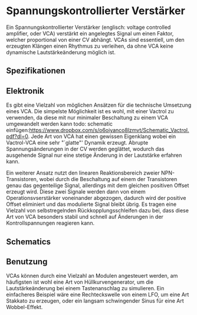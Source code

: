 #+bibliography: ../../references.bib
\label{VCA}
* Spannungskontrollierter Verstärker
Ein Spannungskontrollierter Verstärker (englisch: voltage controlled amplifier, oder VCA) verstärkt ein angelegtes Signal um einen Faktor, welcher proportional von einer \acl{CV} abhängt. \acp{VCA} sind essentiell, um den erzeugten Klängen einen Rhythmus zu verleihen, da ohne \ac{VCA} keine dynamische Lautstärkeänderung möglich ist. 
** Spezifikationen
** Elektronik
Es gibt eine Vielzahl von möglichen Ansätzen für die technische Umsetzung eines \ac{VCA}. Die simpelste Möglichkeit ist es wohl, mit einer Vactrol zu verwenden, da diese mit nur minimaler Beschaltung zu einem VCA umgewandelt werden kann todo: schematic einfügen:https://www.dropbox.com/s/o6oiyanco8lzmvt/Schematic_Vactrol.pdf?dl=0. Jede Art von \ac{VCA} hat einen gewissen Eigenklang wobei ein Vactrol-VCA eine sehr "`glatte"' Dynamik erzeugt. Abrupte Spannungsänderungen in der \acl{CV} werden geglättet, wodurch das ausgehende Signal nur eine stetige Änderung in der Lautstärke erfahren kann.

Ein weiterer Ansatz nutzt den linearen Reaktionsbereich zweier NPN-Transistoren, wobei durch die Beschaltung auf einem der Transistoren genau das gegenteilige Signal, allerdings mit dem gleichen positiven Offset erzeugt wird. Diese zwei Signale werden dann von einem Operationsvserstärker voneinander abgezogen, dadurch wird der positive Offset eliminiert und das modulierte Signal bleibt übrig. Es tragen eine Vielzahl von selbstregelnden Rückkopplungsschleifen dazu bei, dass diese Art von \ac{VCA} besonders stabil und schnell auf Änderungen in der Kontrollspannungen reagieren kann.
** Schematics
** Benutzung
\acp{VCA} können durch eine Vielzahl an Modulen angesteuert werden, am häufigsten ist wohl eine Art von Hüllkurvengenerator, um die Lautstärkeänderung bei einem Tastenanschlag zu simulieren. Ein einfacheres Beispiel wäre eine Rechteckswelle von einem LFO, um eine Art Stakkato zu erzeugen, oder ein langsam schwingender Sinus für eine Art Wobbel-Effekt.
